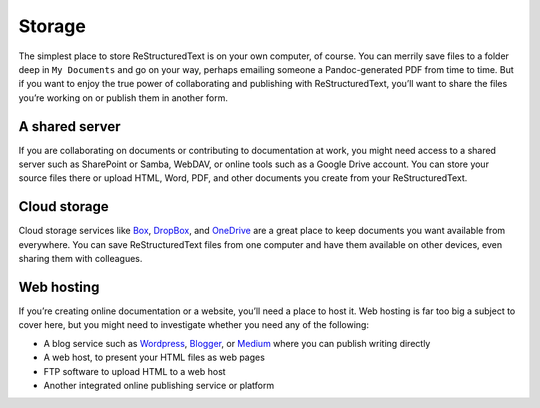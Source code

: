 Storage
=======

The simplest place to store ReStructuredText is on your own computer, of course.
You can merrily save files to a folder deep in ``My Documents`` and go
on your way, perhaps emailing someone a Pandoc-generated PDF from time
to time. But if you want to enjoy the true power of collaborating and
publishing with ReStructuredText, you’ll want to share the files you’re working
on or publish them in another form.


A shared server
---------------

If you are collaborating on documents or contributing to documentation
at work, you might need access to a shared server such as SharePoint or
Samba, WebDAV, or online tools such as a Google Drive account. You can
store your source files there or upload HTML, Word, PDF, and other
documents you create from your ReStructuredText.

Cloud storage
-------------

Cloud storage services like `Box <https://www.box.com>`__,
`DropBox <https://www.dropbox.com/>`__, and
`OneDrive <https://onedrive.live.com>`__ are a great place to keep
documents you want available from everywhere. You can save ReStructuredText
files from one computer and have them available on other devices, even
sharing them with colleagues. 

Web hosting
-----------

If you’re creating online documentation or a website, you’ll need a
place to host it. Web hosting is far too big a subject to cover here,
but you might need to investigate whether you need any of the following:

-  A blog service such as `Wordpress <https://wordpress.com/>`__,
   `Blogger <https://www.blogger.com/>`__, or
   `Medium <https://medium.com/>`__ where you can publish writing
   directly
-  A web host, to present your HTML files as web pages
-  FTP software to upload HTML to a web host
-  Another integrated online publishing service or platform
